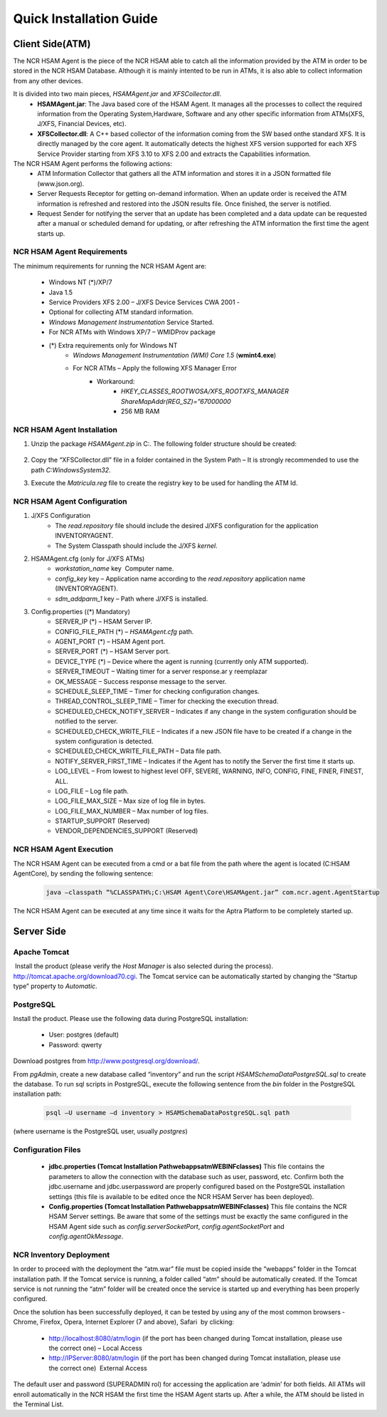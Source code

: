************************
Quick Installation Guide
************************

Client Side(ATM)
================


The NCR HSAM Agent is the piece of the NCR HSAM able to catch all the information provided by the ATM in order to be stored in the NCR HSAM Database. Although it is mainly intented to be run in ATMs, it is also able to collect information from any other devices.

It is divided into two main pieces, *HSAMAgent.jar* and *XFSCollector.dll*.
	* **HSAMAgent.jar**: The Java based core of the HSAM Agent. It manages all the processes to collect the required information from the Operating System,Hardware, Software and any other specific information from ATMs(XFS, J/XFS, Financial Devices, etc).
	* **XFSCollector.dll**: A C++ based collector of the information coming from the SW based onthe standard XFS. It is directly managed by the core agent. It automatically detects the highest XFS version supported for each XFS Service Provider starting from XFS 3.10 to XFS 2.00 and extracts the Capabilities information.

The NCR HSAM Agent performs the following actions:
	* ATM Information Collector that gathers all the ATM information and stores it in a JSON formatted file (www.json.org).
	* Server Requests Receptor for getting on-demand information. When an update order is received the ATM information is refreshed and restored into the JSON results file. Once finished, the server is notified.
	* Request Sender for notifying the server that an update has been completed and a data update can be requested after a manual or scheduled demand for updating, or after refreshing the ATM information the first time the agent starts up.

NCR HSAM Agent Requirements
---------------------------
The minimum requirements for running the NCR HSAM Agent are:

	* Windows NT (*)/XP/7
	* Java 1.5
	* Service Providers XFS 2.00 – J/XFS Device Services CWA 2001 -
	* Optional for collecting ATM standard information.
	* *Windows Management Instrumentation* Service Started.
	* For NCR ATMs with Windows XP/7 – WMIDProv package
	* (*) Extra requirements only for Windows NT
		* *Windows Management Instrumentation (WMI) Core 1.5* (**wmint4.exe**)
		* For NCR ATMs – Apply the following XFS Manager Error
			* Workaround:
				* *HKEY_CLASSES_ROOT\WOSA/XFS_ROOT\XFS_MANAGER ShareMapAddr(REG_SZ)=”67000000*
				* 256 MB RAM


NCR HSAM Agent Installation
---------------------------

#. Unzip the package *HSAMAgent.zip* in C:\. The following folder structure should be created:

	.. image:: images-install/image25.png
			:align: center

#. Copy the “XFSCollector.dll” file in a folder contained in the System Path – It is strongly recommended to use the path *C:\Windows\System32*.
#. Execute the *Matricula.reg* file to create the registry key to be used for handling the ATM Id.

NCR HSAM Agent Configuration
----------------------------

#. J/XFS Configuration
	* The *read.repository* file should include the desired J/XFS configuration for the application INVENTORYAGENT.
	* The System Classpath should include the J/XFS *kernel*.


#. HSAMAgent.cfg (only for J/XFS ATMs)
	*  *workstation_name* key ­ Computer name.
	* *config_key* key – Application name according to the *read.repository* application name (INVENTORYAGENT).
	* *sdm_addparm_1* key – Path where J/XFS is installed.


#. Config.properties ((*) Mandatory)
	* SERVER_IP (*) – HSAM Server IP.
	* CONFIG_FILE_PATH (*) – *HSAMAgent.cfg* path.
	* AGENT_PORT (*) – HSAM Agent port.
	* SERVER_PORT (*) – HSAM Server port.
	* DEVICE_TYPE (*) – Device where the agent is running (currently only ATM supported).
	* SERVER_TIMEOUT – Waiting timer for a server response.ar y reemplazar
	* OK_MESSAGE – Success response message to the server.
	* SCHEDULE_SLEEP_TIME – Timer for checking configuration changes.
	* THREAD_CONTROL_SLEEP_TIME – Timer for checking the execution thread.
	* SCHEDULED_CHECK_NOTIFY_SERVER – Indicates if any change in the system configuration should be notified to the server.
	* SCHEDULED_CHECK_WRITE_FILE – Indicates if a new JSON file have to be created if a change in the system configuration is detected.
	* SCHEDULED_CHECK_WRITE_FILE_PATH – Data file path.
	* NOTIFY_SERVER_FIRST_TIME – Indicates if the Agent has to notify the Server the first time it starts up.
	* LOG_LEVEL – From lowest to highest level OFF, SEVERE, WARNING, INFO, CONFIG, FINE, FINER, FINEST, ALL.
	* LOG_FILE – Log file path.
	* LOG_FILE_MAX_SIZE – Max size of log file in bytes.
	* LOG_FILE_MAX_NUMBER – Max number of log files.
	* STARTUP_SUPPORT (Reserved)
	* VENDOR_DEPENDENCIES_SUPPORT (Reserved)


NCR HSAM Agent Execution
------------------------

The NCR HSAM Agent can be executed from a cmd or a bat file from the path where the agent is located (C:\HSAM Agent\Core), by sending the following sentence:
	
	.. code-block:: bash

		java –classpath “%CLASSPATH%;C:\HSAM Agent\Core\HSAMAgent.jar” com.ncr.agent.AgentStartup

The NCR HSAM Agent can be executed at any time since it waits for the Aptra Platform to be completely started up.


Server Side
===========

Apache Tomcat
-------------
­­­­­­­­­­­­­­
Install the product (please verify the *Host Manager* is also selected during the process). `<http://tomcat.apache.org/download­70.cgi>`_.
The Tomcat service can be automatically started by changing the “Startup type” property to *Automatic*.


PostgreSQL
----------

­­­­­­­­­­­­­­­Install the product. Please use the following data during PostgreSQL installation:
   
   * User: postgres (default)
   * Password: qwerty


Download postgres from `<http://www.postgresql.org/download/>`_.

From *pgAdmin*, create a new database called “inventory” and run the script *HSAMSchemaDataPostgreSQL.sql* to create the database.
To run sql scripts in PostgreSQL, execute the following sentence from the *bin* folder in the PostgreSQL installation path:
	
	.. code-block:: bash

		psql –U username –d inventory > HSAMSchemaDataPostgreSQL.sql path

(where username is the PostgreSQL user, usually *postgres*)

Configuration Files
-------------------

  	*  **jdbc.properties (Tomcat Installation Path\webapps\atm\WEB­INF\classes)** This file contains the parameters to allow the connection with the database such as user, password, etc. Confirm both the jdbc.username and jdbc.userpassword are properly configured based on the PostgreSQL installation settings (this file is available to be edited once the NCR HSAM Server has been deployed).
	
	*  **Config.properties (Tomcat Installation Path\webapps\atm\WEB­INF\classes)** This file contains the NCR HSAM Server settings. Be aware that some of the settings must be exactly the same configured in the HSAM Agent side such as *config.serverSocketPort*, *config.agentSocketPort* and *config.agentOkMessage*.

NCR Inventory Deployment
------------------------

In order to proceed with the deployment the “atm.war” file must be copied inside the “webapps” folder in the Tomcat installation path. If the Tomcat service is running, a folder called “atm” should be automatically created. If the Tomcat service is not running the “atm” folder will be created once the service is started up and everything has been properly configured.

Once the solution has been successfully deployed, it can be tested by using any of the most common browsers ­ Chrome, Firefox, Opera, Internet Explorer (7 and above), Safari ­ by clicking:
	
	* `<http://localhost:8080/atm/login>`_ (if the port has been changed during Tomcat installation, please use the correct one) – Local Access
	* `<http://IPServer:8080/atm/login>`_ (if the port has been changed during Tomcat installation, please use the correct one) ­ External Access 


The default user and password (SUPERADMIN rol) for accessing the application are ‘admin’ for both fields. All ATMs will enroll automatically in the NCR HSAM the first time the HSAM Agent starts up. After a while, the ATM should be listed in the Terminal List.
